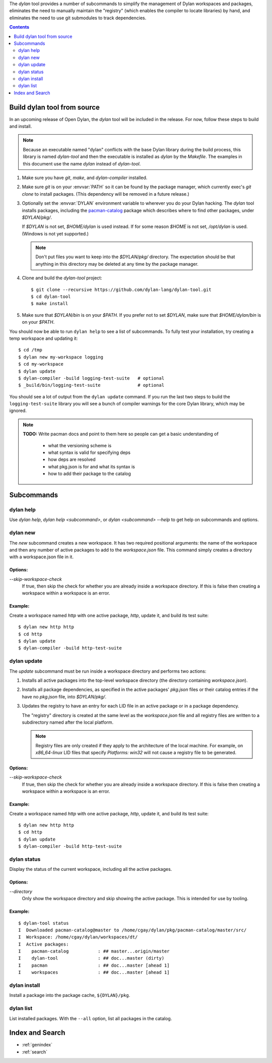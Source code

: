 .. default-role:: samp
.. highlight:: shell

The `dylan` tool provides a number of subcommands to simplify the management of Dylan
workspaces and packages, eliminates the need to manually maintain the "registry" (which
enables the compiler to locate libraries) by hand, and eliminates the need to use git
submodules to track dependencies.

.. contents::
   :depth: 2


Build dylan tool from source
============================

In an upcoming release of Open Dylan, the `dylan` tool will be included in the
release. For now, follow these steps to build and install.

.. note::

   Because an executable named "dylan" conflicts with the base Dylan library during the
   build process, this library is named `dylan-tool` and then the executable is installed
   as `dylan` by the `Makefile`. The examples in this document use the name `dylan`
   instead of `dylan-tool`.

1.  Make sure you have `git`, `make`, and `dylan-compiler` installed.

#.  Make sure `git` is on your :envvar:`PATH` so it can be found by the package manager,
    which currently exec's `git clone` to install packages. (This dependency will be
    removed in a future release.)

#.  Optionally set the :envvar:`DYLAN` environment variable to wherever you do your Dylan
    hacking. The `dylan` tool installs packages, including the `pacman-catalog
    <https://github.com/dylan-lang/pacman-catalog>`_ package which describes where to
    find other packages, under `$DYLAN/pkg/`.

    If `$DYLAN` is not set, `$HOME/dylan` is used instead. If for some reason `$HOME` is
    not set, `/opt/dylan` is used. (Windows is not yet supported.)

    .. note::

       Don't put files you want to keep into the `$DYLAN/pkg/` directory. The expectation
       should be that anything in this directory may be deleted at any time by the
       package manager.

#.  Clone and build the `dylan-tool` project::

        $ git clone --recursive https://github.com/dylan-lang/dylan-tool.git
        $ cd dylan-tool
        $ make install

#.  Make sure that `$DYLAN/bin` is on your `$PATH`. If you prefer not to set `$DYLAN`,
    make sure that `$HOME/dylan/bin` is on your `$PATH`.


You should now be able to run ``dylan help`` to see a list of subcommands. To fully test
your installation, try creating a temp workspace and updating it::

    $ cd /tmp
    $ dylan new my-workspace logging
    $ cd my-workspace
    $ dylan update
    $ dylan-compiler -build logging-test-suite   # optional
    $ _build/bin/logging-test-suite              # optional

You should see a lot of output from the ``dylan update`` command. If you run the last two
steps to build the ``logging-test-suite`` library you will see a bunch of compiler
warnings for the core Dylan library, which may be ignored.

.. note::

   **TODO:** Write pacman docs and point to them here so people can get a basic
   understanding of

     - what the versioning scheme is
     - what syntax is valid for specifying deps
     - how deps are resolved
     - what pkg.json is for and what its syntax is
     - how to add their package to the catalog




Subcommands
===========

.. index::
   single: dylan help subcommand
   single: subcommand; dylan help

dylan help
----------

Use `dylan help`, `dylan help <subcommand>`, or `dylan <subcommand> --help` to get help
on subcommands and options.

.. index::
   single: dylan new subcommand
   single: subcommand; dylan new

dylan new
---------

The `new` subcommand creates a new workspace. It has two required positional arguments:
the name of the workspace and then any number of active packages to add to the
`workspace.json` file. This command simply creates a directory with a workspace.json file
in it.

Options:
~~~~~~~~

`--skip-workspace-check`
  If true, then skip the check for whether you are already inside a workspace directory.
  If this is false then creating a workspace within a workspace is an error.

Example:
~~~~~~~~

Create a workspace named `http` with one active package, `http`, update it, and build its
test suite::

   $ dylan new http http
   $ cd http
   $ dylan update
   $ dylan-compiler -build http-test-suite


.. index::
   single: dylan update subcommand
   single: dylan subcommand; update
   single: subcommand; dylan update
   single: LID file
   single: active package
   single: dependencies
   single: workspace.json file

dylan update
------------

The `update` subcommand must be run inside a workspace directory and performs two actions:

1.  Installs all active packages into the top-level workspace directory (the directory
    containing `workspace.json`).

#.  Installs all package dependencies, as specified in the active packages' `pkg.json`
    files or their catalog entries if the have no `pkg.json` file, into `$DYLAN/pkg/`.

#.  Updates the registry to have an entry for each LID file in an active package or in a
    package dependency.

    The "registry" directory is created at the same level as the `workspace.json` file
    and all registry files are written to a subdirectory named after the local platform.

    .. note::

       Registry files are only created if they apply to the architecture of the local
       machine. For example, on `x86_64-linux` LID files that specify `Platforms: win32`
       will not cause a registry file to be generated.

Options:
~~~~~~~~

`--skip-workspace-check`
  If true, then skip the check for whether you are already inside a workspace directory.
  If this is false then creating a workspace within a workspace is an error.

Example:
~~~~~~~~

Create a workspace named `http` with one active package, `http`, update it, and build its
test suite::

   $ dylan new http http
   $ cd http
   $ dylan update
   $ dylan-compiler -build http-test-suite


.. index::
   single: dylan status subcommand
   single: subcommand; dylan status

dylan status
------------

Display the status of the current workspace, including all the active packages.

Options:
~~~~~~~~

`--directory`
  Only show the workspace directory and skip showing the active package.
  This is intended for use by tooling.

Example:
~~~~~~~~

::

    $ dylan-tool status
    I  Downloaded pacman-catalog@master to /home/cgay/dylan/pkg/pacman-catalog/master/src/
    I  Workspace: /home/cgay/dylan/workspaces/dt/
    I  Active packages:
    I    pacman-catalog           : ## master...origin/master
    I    dylan-tool               : ## doc...master (dirty)
    I    pacman                   : ## doc...master [ahead 1]
    I    workspaces               : ## doc...master [ahead 1]


.. index::
   single: dylan install subcommand
   single: subcommand; dylan install

dylan install
-------------

Install a package into the package cache, ``${DYLAN}/pkg``.

.. index::
   single: dylan list subcommand
   single: subcommand; dylan list

dylan list
----------

List installed packages. With the ``--all`` option, list all packages in the catalog.



Index and Search
================

* :ref:`genindex`
* :ref:`search`
